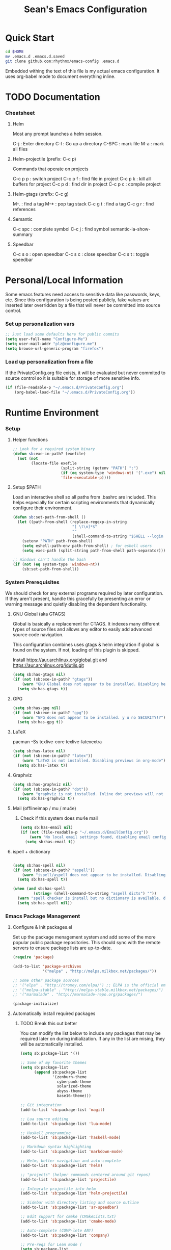 #+TITLE: Sean's Emacs Configuration

* Quick Start

#+begin_src bash
  cd $HOME
  mv .emacs.d .emacs.d.saved
  git clone github.com:rhythmx/emacs-config .emacs.d
#+end_src

  Embedded withing the text of this file is my actual emacs
  configuration. It uses org-babel mode to document everything inline.

* TODO Documentation

*** Cheatsheet
***** Helm

      Most any prompt launches a helm session.

      C-j   : Enter directory
      C-l   : Go up a directory
      C-SPC : mark file
      M-a   : mark all files

***** Helm-projectile (prefix: C-c p)

      Commands that operate on projects

      C-c p p : switch project
      C-c p f : find file in project 
      C-c p k : kill all buffers for project
      C-c p d : find dir in project
      C-c p c : compile project
      
***** Helm-gtags (prefix: C-c g)

      M-. : find a tag
      M-* : pop tag stack
      C-c g t : find a tag
      C-c g r : find references

***** Semantic 

      C-c spc : complete symbol
      C-c j : find symbol
      semantic-ia-show-summary



***** Speedbar

      C-c s o : open speedbar
      C-c s c : close speedbar
      C-c s t : toggle speedbar

* Personal/Local Information

  Some emacs features need access to sensitive data like passwords,
  keys, etc. Since this configuration is being posted publicly, fake
  values are inserted later overridden by a file that will never be
  committed into source control.



*** Set up personalization vars

    #+begin_src emacs-lisp
      ;; Just load some defaults here for public commits 
      (setq user-full-name "Configure-Me")
      (setq user-mail-addr "plz@configure.me")
      (setq browse-url-generic-program "firefox")
    #+end_src

*** Load up personalization from a file

      If the PrivateConfig.org file exists, it will be evaluated but
      never commited to source control so it is suitable for storage
      of more sensitive info.

    #+begin_src emacs-lisp
      (if (file-readable-p "~/.emacs.d/PrivateConfig.org")
          (org-babel-load-file "~/.emacs.d/PrivateConfig.org"))
    #+end_src

* Runtime Environment

*** Setup

***** Helper functions

	  #+begin_src emacs-lisp
        ;; Look for a required system binary
        (defun sb:exe-in-path? (exefile)
          (not (not
                (locate-file exefile
                             (split-string (getenv "PATH") ":")
                             (if (eq system-type 'windows-nt) '(".exe") nil)
                             'file-executable-p))))
	  #+end_src

***** Setup $PATH 
	  
	  Load an interactive shell so all paths from .bashrc are
	  included. This helps especially for certain scripting
	  environments that dynamically configure their environment. 

	  #+begin_src emacs-lisp
		(defun sb:set-path-from-shell ()
		  (let ((path-from-shell (replace-regexp-in-string
								  "[ \t\n]*$"
								  ""
								  (shell-command-to-string "$SHELL --login -c 'echo $PATH'"))))
			(setenv "PATH" path-from-shell)
			(setq eshell-path-env path-from-shell) ; for eshell users
			(setq exec-path (split-string path-from-shell path-separator))))

		;; Windows can't handle the bash
		(if (not (eq system-type 'windows-nt))
			(sb:set-path-from-shell))
	  #+end_src


*** System Prerequisites

	We should check for any external programs required by later
	configuration. If they aren't present, handle this gracefully by
	presenting an error or warning message and quietly disabling the
	dependent functionality.

***** GNU Global (aka GTAGS)
	  
	  Global is basically a replacement for CTAGS. It indexes many
	  different types of source files and allows any editor to easily
	  add advanced source code navigation.

	  This configuration combines uses gtags & helm integration if
	  global is found on the system. If not, loading of this plugin is
	  skipped.

	  Install https://aur.archlinux.org/global.git and https://aur.archlinux.org/idutils.git

	  #+begin_src emacs-lisp
            (setq sb:has-gtags nil)
            (if (not (sb:exe-in-path? "gtags"))
                (warn "GNU Global does not appear to be installed. Disabling helm+gtags")
              (setq sb:has-gtags t))
	  #+end_src

***** GPG
	  
	  #+begin_src emacs-lisp
            (setq sb:has-gpg nil)
            (if (not (sb:exe-in-path? "gpg"))
                (warn "GPG does not appear to be installed. y u no SECURITY!?")
              (setq sb:has-gpg t))
	  #+end_src
	  
	  
***** LaTeX

	  pacman -Ss texlive-core texlive-latexextra

	  #+begin_src emacs-lisp
            (setq sb:has-latex nil)
            (if (not (sb:exe-in-path? "latex"))
                (warn "LaTeX is not installed. Disabling previews in org-mode")
              (setq sb:has-latex t))
	  #+end_src


***** Graphviz

	  #+begin_src emacs-lisp
            (setq sb:has-graphviz nil)
            (if (not (sb:exe-in-path? "dot"))
                (warn "graphviz is not installed. Inline dot previews will not be available")
              (setq sb:has-graphviz t))
	  #+end_src

***** Mail (offlineimap / mu / mu4e)

      
******* Check if this system does mu4e mail
	#+begin_src emacs-lisp
          (setq sb:has-email nil)
          (if (not (file-readable-p "~/.emacs.d/EmailConfig.org"))
              (warn "No local email settings found, disabling email configuration.")
            (setq sb:has-email t))
	#+end_src

***** ispell + dictionary
      
      #+begin_src emacs-lisp

        (setq sb:has-spell nil)
        (if (not (sb:exe-in-path? "aspell"))
            (warn "ispell/aspell does not appear to be installed. Disabling spell checking globally")
          (setq sb:has-spell t))

        (when (and sb:has-spell
                 (string= (shell-command-to-string "aspell dicts") ""))
          (warn "spell checker is install but no dictionary is available. disabling spell checking globally")
          (setq sb:has-spell nil))

      #+end_src

*** Emacs Package Management

***** Configure & Init packages.el

      Set up the package menagement system and add some of the more
      popular public package repositories. This should sync with the
      remote servers to ensure package lists are up-to-date.

      #+begin_src emacs-lisp
      	(require 'package)

      	(add-to-list 'package-archives
                   	 '("melpa" . "http://melpa.milkbox.net/packages/"))

      	;; Some other package sources
      	;; '("elpa" . "http://tromey.com/elpa/") ;; ELPA is the official emacs repo (iirc?)
      	;; '("melpa-stable" . "http://melpa-stable.milkbox.net/packages/")
      	;; '("marmalade" . "http://marmalade-repo.org/packages/")

      	(package-initialize)
      #+end_src

***** Automatically install required packages

******* TODO Break this out better 

      You can modify the list below to include any packages that may be
      required later on during initialization. If any in the list are
      mising, they will be automatically installed.

      #+begin_src emacs-lisp
        (setq sb:package-list '())

        ;; Some of my favorite themes
        (setq sb:package-list
              (append sb:package-list
                      '(zenburn-theme
                        cyberpunk-theme
                        solarized-theme
                        abyss-theme
                        base16-theme)))
                      
        ;; Git integration
        (add-to-list 'sb:package-list 'magit)

        ;; Lua source editing 
        (add-to-list 'sb:package-list 'lua-mode)                

        ;; Haskell programming
        (add-to-list 'sb:package-list 'haskell-mode)

        ;; Markdown syntax highlighting
        (add-to-list 'sb:package-list 'markdown-mode)

        ;; Helm, better navigation and auto-complete  
        (add-to-list 'sb:package-list 'helm)

        ;; "projects" (helper commands centered around git repos)
        (add-to-list 'sb:package-list 'projectile)                

        ;; Integrate projectile into helm
        (add-to-list 'sb:package-list 'helm-projectile)

        ;; Sidebar with directory listing and source outline 
        (add-to-list 'sb:package-list 'sr-speedbar)                

        ;; Edit support for cmake (CMakeLists.txt)
        (add-to-list 'sb:package-list 'cmake-mode)

        ;; Auto-complete (COMP-lete ANY)
        (add-to-list 'sb:package-list 'company)

        ;; Pre-reqs for Lean mode (
        (setq sb:package-list
              (append
               sb:package-list
               '(dash dash-functional f s )))

        ;; Support editing source in source (like javascript inside html)
        (add-to-list 'sb:package-list 'mmm-mode)

        ;; Not sure why this is here
        (add-to-list 'sb:package-list 'fill-column-indicator)         

        ;; Read docs for this 
        (add-to-list 'sb:package-list 'flycheck)

        (if sb:has-gtags
            (add-to-list 'sb:package-list
                         'helm-gtags))


        (dolist (package sb:package-list)
          (when (not (package-installed-p package))
            (package-refresh-contents)
            (package-install package)))
      #+end_src

* Appearance
  
*** Select a better font. 

    Consolas is my favorite, but it's only available by default in
    Windows. However it's easy enough to install the Microsoft
    TrueType fonts in *nix.

    #+begin_src emacs-lisp
      ; List of fonts in order of preference
      (setq sb:preferred-fonts 
        '(
           "Droid Sans Mono"
           "Consolas" 
           "Courier New" 
           "terminus" 
           "DejaVu Sans Mono"
        )
      )

      (defun sb:set-font (fontlist)
        (if (find-font  (font-spec :name (car fontlist)))

            ; Font exists, so set it
            (progn (set-frame-font (car fontlist))
                   (set-face-attribute 'default nil :height 100))

            ; Font not found, move on to next
            (progn (sb:set-font (cdr fontlist)))))

      (when (display-graphic-p)
            (sb:set-font sb:preferred-fonts))
    #+end_src

*** Remove all of the UI

    I don't like looking at a bunch of menus and scrollbars. This goes
    double when I'm on one of my smaller laptops where screen space is
    premium.

    #+begin_src emacs-lisp
      (scroll-bar-mode 0)
      (menu-bar-mode 0)
      (tool-bar-mode 0)
    #+end_src
    
*** Default Theme

    You can set per-mode themes later on

    #+begin_src emacs-lisp
      ;;(load-theme 'cyberpunk t)
      ;;(load-theme 'solarized-dark t)
      ;;(load-theme 'abyss t)

      (when (display-graphic-p)                              ;; if x windows mode
        (load-theme 'base16-default-dark))                      ;; load theme


    #+end_src

*** Fullscreen mode [F11 key]

    Here I define a function that will toggle fullscreen mode on/off.

    #+begin_src emacs-lisp
      (defun toggle-fullscreen (&optional f)
        (interactive)
        (let ((current-value (frame-parameter nil 'fullscreen)))
          (set-frame-parameter nil 'fullscreen
            (if (equal 'fullboth current-value)
              (if (boundp 'old-fullscreen) old-fullscreen nil)
              (progn (setq old-fullscreen current-value)
                'fullboth)))))
      (global-set-key [f11] 'toggle-fullscreen)

      ; Uncomment to auto-fullscreen on startup
      ;(toggle-fullscreen)
    #+end_src

*** Transparency 

    #+begin_src emacs-lisp
    ;  (set-frame-parameter (selected-frame) 'alpha '(93 50))
    #+end_src

*** Show line and column numbers in status bar
    #+begin_src emacs-lisp
      (linum-mode 0)
      (line-number-mode 1)
      (column-number-mode 1)
    #+end_src
* Default Emacs Behaviors
*** No startup screen

    #+begin_src emacs-lisp
      (setq inhibit-startup-screen t)
    #+end_src
*** Spawn a server

    This allows other programs (like external email, for example) to
    call emacsclient to popup a new editor window as needed.

    #+begin_src emacs-lisp
      (server-start)
    #+end_src
*** Get rid of annoying backup files (Foo.bar~)

    This forces all backup files into a single system-wide directory
    so that they don't pollute the whole filesytem.

    #+begin_src emacs-lisp
      (setq backup-by-copying t
	    backup-directory-alist '(("." . "~/.saves")))
    #+end_src

* Setup Modes


*** Helm (auto complete for most prompts)

    A good intro to helm is available at
    http://tuhdo.github.io/helm-intro.html

    #+begin_src emacs-lisp
      (require 'helm-config)
      (helm-mode 1)
      (global-set-key (kbd "C-x C-f") 'helm-find-files)
    #+end_src

*** WindMove

    Use [shift]+arrow to move the cursor from window to window instead
    of C-x o
    #+begin_src emacs-lisp
      (when (fboundp 'windmove-default-keybindings)
        (windmove-default-keybindings))

	#+end_src
*** Org System (Notes/Agendas/Journal/Wiki)

***** General Org Mode

******* Windmove overrides todo/prio keys
	#+begin_src emacs-lisp
          (defun sb:org-windmove-hook ()
            (when (fboundp 'windmove-default-keybindings)
              (add-hook 'org-shiftup-hook 'windmove-up)
              (add-hook 'org-shiftleft-hook 'windmove-left)
              (add-hook 'org-shiftdown-hook 'windmove-down)
              (add-hook 'org-shiftright-hook 'windmove-right)))

          (add-hook 'org-mode-hook 'sb:org-windmove-hook)
	#+end_src
******* Inline LaTeX

		Preview with "C-c C-x C-l"

		#+begin_src emacs-lisp
          ;; Make math mode previews look better
          (setq preview-scale-function 1.2)
          (setq preview-fast-conversion 'off)
          (setq org-format-latex-options (plist-put org-format-latex-options :scale 1.6))
		#+end_src
***** Personalized 
      Load org system config from file share, if present. One day I
      might make an example layout and commit that publicly too. Until
      then, just use your imaginations ;)
      
      #+begin_src emacs-lisp

      	; Determine root dir of org system based on system type (because
      	; windows paths are retarded)

      	(cond ((eq system-type 'gnu/linux) 
               (setq sb:orgdir "/storage/organizer"))
              ((eq system-type 'windows-nt)
               (setq sb:orgdir "Z:\\organizer"))
              (t
               (setq sb:orgdir "/")))

      	; Define some helper functions to keep path specs small

      	(defun sb:orgdircat (filename)
          (concat (file-name-as-directory sb:orgdir)  filename))

      	; Check that guessed paths are sane, assume connectivity problem if not

      	(if (and (file-directory-p sb:orgdir)
               	 (file-exists-p (sb:orgdircat "config.org")))
          	(org-babel-load-file (sb:orgdircat "config.org"))
          (warn "File server does not seem to be accessible"))

      #+end_src

*** Development Environment

***** Global settings

******* Spaces, not tabs
		#+begin_src emacs-lisp
          (setq indent-tabs-mode nil)
		#+end_src
***** Projectile (Project Management)

      #+begin_src emacs-lisp
      	(projectile-global-mode)
      	(setq projectile-completion-system 'helm)
      	(helm-projectile-on)
      #+end_src

***** GTags (Source navigation)
	  
	  #+begin_src emacs-lisp
            (when sb:has-gtags

              (setq helm-gtags-ignore-case t
                    helm-gtags-auto-update t
                    helm-use-input-at-cursor t
                    helm-gtags-pulse-at-cursor t
                    helm-gtags-prefix-key "\C-cg"
                    helm-gtags-suggested-key-mapping t)
              
              (require 'helm-gtags)
              ;; Enable helm-gtags-mode
              (add-hook 'dired-mode-hook 'helm-gtags-mode)
              (add-hook 'eshell-mode-hook 'helm-gtags-mode)
              (add-hook 'c-mode-hook 'helm-gtags-mode)
              (add-hook 'c++-mode-hook 'helm-gtags-mode)
              (add-hook 'asm-mode-hook 'helm-gtags-mode)
              
              (define-key helm-gtags-mode-map (kbd "C-c g a") 'helm-gtags-tags-in-this-function)
              (define-key helm-gtags-mode-map (kbd "C-j") 'helm-gtags-select)
              (define-key helm-gtags-mode-map (kbd "M-.") 'helm-gtags-dwim)
              (define-key helm-gtags-mode-map (kbd "M-,") 'helm-gtags-pop-stack)
              (define-key helm-gtags-mode-map (kbd "C-c <") 'helm-gtags-previous-history)
              (define-key helm-gtags-mode-map (kbd "C-c >") 'helm-gtags-next-history))
	  #+end_src

***** SR Speedbar (file browser / code outlining)
	  
	  Quick-access file browser that runs along side of a normal
	  window supporting outlines of source code structure.

	  #+begin_src emacs-lisp
        ;; Display on the left
        (setq sr-speedbar-right-side nil)

        ;; Setup quick on/off keys
        (global-set-key "\C-cso" 'sr-speedbar-open)
        (global-set-key "\C-csc" 'sr-speedbar-close)
        (global-set-key "\C-cst" 'sr-speedbar-toggle)
	  #+end_src

***** Magit (Git integration)

******* Screw the gawdy highlighting of diff

      	#+begin_src emacs-lisp
          (eval-after-load "magit"
          	(setq magit-highlight-section 0))
      	#+end_src

******* Magit wants to hide release notes via elisp now?

      	#+begin_src emacs-lisp
          (setq magit-last-seen-setup-instructions "1.4.0")
      	#+end_src
***** Flyspell (spell checking)
	  #+begin_src emacs-lisp
            (when sb:has-spell
              (add-hook 'flyspell-mode-hook 'flyspell-buffer))
	  #+end_src

***** C/C++
      
******* Appearance / Tabbing
      	#+begin_src emacs-lisp
          (defun sb:c-general-hook ()
          	
          	;; Same indent style as used in the linux src tree 
          	(c-set-style "linux")

          	;; Prefer spaces over tabs, width=4
          	(setq c-basic-offset 4
                  indent-tabs-mode nil
                  default-tab-width 4)
          	
          	;; Display line numbers
          	(linum-mode)
          	(setq linum-format "%4d \u2502")

          	)

          (add-hook 'c-mode-hook 'sb:c-general-hook)
          (add-hook 'c++-mode-hook 'sb:c-general-hook)
      	#+end_src

******* Spell checking for comments, strings, etc
	    #+begin_src emacs-lisp
              (when sb:has-spell
                (add-hook 'c-mode-hook 'flyspell-prog-mode)
                (add-hook 'c-mode-hook 'flyspell-buffer)
                (add-hook 'c++-mode-hook 'flyspell-prog-mode)
                (add-hook 'c++-mode-hook 'flyspell-buffer))
	    #+end_src

******* CEDET
		#+begin_src emacs-lisp
          (require 'cc-mode)
          (require 'semantic)

          (global-semanticdb-minor-mode 1)
          (global-semantic-idle-scheduler-mode 1)

          (defun sb:c-autocompletion ()
            (semantic-mode 1)
            (company-mode))

          (add-hook 'c-mode-hook 'sb:c-autocompletion)
          (add-hook 'c++-mode-hook 'sb:c-autocompletion)
		#+end_src
***** Assembler

      #+begin_src emacs-lisp
        (defun sb:asm-mode-hook ()
          (setq c-basic-offset 4
                indent-tabs-mode nil
                default-tab-width 4
                tab-stop-list (quote (4 8 12 16 20 24 28 32 36 40 44 48 52 56 60 
                                        64 68 72 76 80 84 88 92 96 100 104 108 112 116 120))
                ))

        (add-hook 'asm-mode-hook 'sb:asm-mode-hook)

        ;; Spell checking
        (when sb:has-spell
          (add-hook 'asm-mode-hook 'flyspell-prog-mode))
      #+end_src

***** Haskell

      
******* Doc mode

      	#+begin_src emacs-lisp
          ;; Not totally sure what doc mode is yet... sounds like a good enough idea
          (add-hook 'haskell-mode-hook 'turn-on-haskell-doc-mode)
      	#+end_src

******* Indentation

      	#+begin_src emacs-lisp
          ;;(add-hook 'haskell-mode-hook 'turn-on-haskell-indentation)
          (add-hook 'haskell-mode-hook 'turn-on-haskell-indent)
          ;;(add-hook 'haskell-mode-hook 'turn-on-haskell-simple-indent) 
      	#+end_src

******* Spell check
	#+begin_src emacs-lisp
          (when sb:has-spell
            (add-hook 'haskell-mode-hook 'flyspell-prog-mode))
	#+end_src
***** Agda

      #+begin_src emacs-lisp
        (if (executable-find "agda-mode")
            (load-file (let ((coding-system-for-read 'utf-8))
                         (shell-command-to-string "agda-mode locate"))))

        (custom-set-variables
         '(agda2-include-dirs 
           '( "/home/sean/code/agda-stdlib/src"
              "/home/sean/.cabal/share/x86_64-linux-ghc-7.10.1/Agda-2.4.2.3/lib/prim/"
              "/home/sean/code/agda-prelude/src"
              "." )))

        ;; Spell checker
        (when sb:has-spell
          (add-hook 'agda-mode-hook 'flyspell-prog-mode))
      #+end_src
	  	  
***** Emacs Lisp
      #+begin_src emacs-lisp
        (defun sb:lisp-mode-hook ()

          ;; Display line numbers
          (linum-mode)
          (setq linum-format "%4d \u2502"))

        (add-hook 'emacs-lisp-mode-hook 'sb:lisp-mode-hook)

        ;; Spell checker
        (when sb:has-spell
          (add-hook 'emacs-lisp-mode-hook 'flyspell-prog-mode))
      #+end_src

***** LaTeX

      Don't "word process", edit src.

******* Spell checking
	#+begin_src emacs-lisp
          (when sb:has-spell
            (add-hook 'LaTeX-mode-hook 'flyspell-mode)
            (add-hook 'LaTeX-mode-hook 'flyspell-buffer))
	#+end_src
******* AUCTeX (disabled)

	    Disabled for now
	    
        #+begin_src emacs-lisp

          ;(load "auctex.el" nil t t)
          ;(load "preview-latex.el" nil t t)

          ;(require 'flymake)

          ;(defun flymake-get-tex-args (file-name)
          ;  (list "pdflatex"
          ;  (list "-file-line-error" "-draftmode" "-interaction=nonstopmode" file-name)))

          ;(add-hook 'LaTeX-mode-hook 'flymake-mode)

          ;(setq ispell-program-name "aspell") ; could be ispell as well, depending on your preferences
          ;(setq ispell-dictionary "english") ; this can obviously be set to any language your spell-checking program supports

          ;(add-hook 'LaTeX-mode-hook 'flyspell-mode)
          ;(add-hook 'LaTeX-mode-hook 'flyspell-buffer)

          ;(setq TeX-auto-save t)
          ;(setq TeX-parse-self t)
          ;(setq TeX-save-query nil)

        #+end_src
***** TXT
******* Spell checking
        #+begin_src emacs-lisp
          (when sb:has-spell
            (add-hook 'text-mode-hook 'flyspell-mode)
            (add-hook 'text-mode-hook 'flyspell-buffer))
        #+end_src
***** CMake
	  #+begin_src emacs-lisp
        ;; Note that cmake goes at the front of the list because it needs to
        ;; take precedence over *.txt
        (setq auto-mode-alist
              (append
               '(("CMakeLists\\.txt\\'" . cmake-mode))
               '(("\\.cmake\\'" . cmake-mode))
               auto-mode-alist))
	  #+end_src

***** Lean

	  #+begin_src emacs-lisp
            ;; Find lean-mode.el based on whichever lean binary is first in $PATH.

            ;; Lean requires 'lean-rootdir' to be set prior to requiring lean-mode
            (setq lean-rootdir
                  (replace-regexp-in-string
                   "\\(bin\\)?.lean.*" ""
                   (locate-file "lean"
                                (split-string (getenv "PATH") ":")
                                (if (eq system-type 'windows-nt) '(".exe") nil))))
                  
            (let  ((mylean-path (concat (file-name-as-directory lean-rootdir)
                                        (file-name-as-directory "share")
                                        (file-name-as-directory "emacs")
                                        (file-name-as-directory "site-lisp")
                                        "lean")))
              (when (file-exists-p (concat (file-name-as-directory mylean-path) "lean-mode.el"))
                (add-to-list 'load-path (expand-file-name mylean-path))
                (require 'lean-mode)))
              
            (defun sb:lean-mode-hook ()
              
              ;; Display line numbers
              (linum-mode)
              (setq linum-format "%4d \u2502")
              
              ;; Dont wrap long lines
              (toggle-truncate-lines)
              
              (local-set-key (kbd "\C-c\C-c") 
                             (lambda ()
                               (interactive)
                               (save-buffer)
                               (let ((current-prefix-arg ""))
                                 (lean-execute nil))))
              (local-set-key (kbd "\C-c f") 
                             (lambda ()
                               (interactive)
                               (lean-flycheck-toggle-use)
                               (message "Lean Flychecking is %s"
                                        (if lean-flycheck-use "ON" "OFF")))))

            (add-hook 'lean-mode-hook 'sb:lean-mode-hook)

            (setq lean-flycheck-checker-options '(
                                                  "-M"
                                                  "4096"
                                                  "--keep-going" "999"
                                                  "--flycheck"
                                                  "--flycheck-max-messages" "100"))

	  #+end_src

*** GnuPG / EasyPG
***** GPG Agent Issues
      
      Emacs and GPG2 don't play nicely together. Almost impossible
      to get a working config going for plain terminal mode and
      automatic-decryption.

      Except... I have no idea how to do this :(

      Emacs and GPG2/pinentry can not share a tty. Also, pinentry is
      impossible to disable from the command line in GPG2.

      #+begin_src emacs-lisp

      #+end_src

*** Markdown 

    
***** Setup autoload

    (this should probably happen by default already anyway, but hey...)

    #+begin_src emacs-lisp
	(autoload 'markdown-mode "markdown-mode"
		  "Major mode for editing Markdown files" t)
    #+end_src

***** Use markdown mode for *.md files (and others)

      #+begin_src emacs-lisp
	  (add-to-list 'auto-mode-alist '("\\.md\\'" . markdown-mode))
	  (add-to-list 'auto-mode-alist '("\\.markdown\\'" . markdown-mode))
      #+end_src

*** Email (mu4e)

    #+begin_src emacs-lisp

      (if sb:has-email
          (org-babel-load-file "~/.emacs.d/EmailConfig.org"))

    #+end_src
*** Terminals

	#+begin_src emacs-lisp

          (defun sb:term-mode-hook ()

            ;; Terminal mode doesn't quite work with arrows, so define an
            ;; alternate syntax
            (local-set-key (kbd "C-c <left>")  'windmove-left)
            (local-set-key (kbd "C-c <right>") 'windmove-right)
            (local-set-key (kbd "C-c <up>")    'windmove-up)
            (local-set-key (kbd "C-c <down>")  'windmove-down))

          (add-hook 'term-mode-hook 'sb:term-mode-hook)


          (defun runterm (name)
            (interactive (list (read-from-minibuffer "buffer name:")))
            (ansi-term "/bin/bash" name))

    #+end_src


*** Others
***** eshell
	  #+begin_src emacs-lisp
        ;; Eshell-prompt (credit to thierryvolpiatto via https://github.com/emacs-helm/helm/issues/1153))
        (setq eshell-prompt-function
              #'(lambda nil
                  (concat
                   (getenv "USER")
                   "@"
                   (system-name)
                   ":"
                   (abbreviate-file-name (eshell/pwd))
                   (if (= (user-uid) 0) " # " " $ "))))

        ;; Compatibility 24.2/24.3
        (unless (fboundp 'eshell-pcomplete)
          (defalias 'eshell-pcomplete 'pcomplete))
        (unless (fboundp 'eshell-complete-lisp-symbol)
          (defalias 'eshell-complete-lisp-symbol 'lisp-complete-symbol))

        (add-hook 'eshell-mode-hook #'(lambda ()
                                        ;; Helm completion with pcomplete
                                        (setq eshell-cmpl-ignore-case t)
                                        (eshell-cmpl-initialize)
                                        (define-key eshell-mode-map [remap eshell-pcomplete] 'helm-esh-pcomplete)
                                        ;; Helm lisp completion
                                        (define-key eshell-mode-map [remap eshell-complete-lisp-symbol] 'helm-lisp-completion-at-point)
                                        ;; Helm completion on eshell history.
                                        (define-key eshell-mode-map (kbd "M-p") 'helm-eshell-history)
                                        ;; Eshell prompt
                                        (set-face-attribute 'eshell-prompt nil :foreground "DeepSkyBlue")
                                        ;; Allow yanking right now instead of returning "Mark set"
                                        ;;(push-mark)
                                        ))

        ;; Eshell history size
        (setq eshell-history-size 1000) ; Same as env var HISTSIZE.

        ;; Eshell-banner
        (setq eshell-banner-message (format "%s %s\nwith Emacs %s on %s"
                                            (propertize
                                             "Eshell session started on"
                                             'face '((:foreground "Goldenrod")))
                                            (propertize
                                             (format-time-string "%c")
                                             'face '((:foreground "magenta")))
                                            (propertize emacs-version
                                                        'face '((:foreground "magenta")))
                                            (propertize
                                             (with-temp-buffer
                                               (call-process "uname" nil t nil "-r")
                                               (buffer-string))
                                             'face '((:foreground "magenta")))))
	  #+end_src
***** ido | ido-ubiquitous (DEPRECATED by helm)

      interactive auto-completion for find-file, M-x, etc

      #+begin_src emacs-lisp
      ;;  (ido-mode t)
      ;;  (ido-ubiquitous-mode)
      #+end_src
